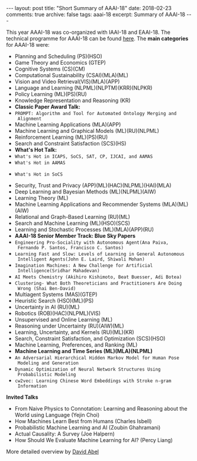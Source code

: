#+STARTUP: showall indent
#+STARTUP: hidestars
#+BEGIN_HTML
---
layout: post
title: "Short Summary of AAAI-18"
date: 2018-02-23
comments: true
archive: false
tags: aaai-18
excerpt: Summary of AAAI-18
---
#+END_HTML

This year AAAI-18 was co-organized with IAAI-18 and EAAI-18. The
technical programme for AAAI-18 can be found [[https://aaai.org/Conferences/AAAI-18/aaai-18-technical-program/][here]]. The *main
categories* for AAAI-18 were:

-  Planning and Scheduling (PS)(HSO)
-  Game Theory and Economics  (GTEP)
-  Cognitive Systems (CS)(CM)
-  Computational Sustainability (CSAI)(MLA)(ML)
-  Vision and Video Retrieval(VIS)(MLA)(APP)
-  Language and Learning (NLPML)(NLPTM)(KRR)(NLPKR)
-  Policy Learning (ML)(PS)(RU)
-  Knowledge Representation and Reasoning (KR)
-  *Classic Paper Award Talk:*
-  ~PROMPT: Algorithm and Tool for Automated Ontology Merging and
  Alignment~
-  Machine Learning Applications (MLA)(APP)
-  Machine Learning and Graphical Models (ML)(RU)(NLPML)
-  Reinforcement  Learning  (ML)(PS)(RU)
-  Search and Constraint Satisfaction (SCS)(HS)
-  *What's  Hot  Talk:*
- ~What's Hot in ICAPS, SoCS, SAT, CP, IJCAI, and AAMAS~
- ~What's Hot in AAMAS~
[[../../../assets/images/notes/aamas/1.jpg]]
[[../../../assets/images/notes/aamas/2.jpg]]
[[../../../assets/images/notes/aamas/3.jpg]]
[[../../../assets/images/notes/aamas/4.jpg]]
[[../../../assets/images/notes/aamas/5.jpg]]
[[../../../assets/images/notes/aamas/6.jpg]]
- ~What's Hot in SoCS~
[[../../../assets/images/notes/socs/0.jpg]]
[[../../../assets/images/notes/socs/1.jpg]]
[[../../../assets/images/notes/socs/2.jpg]]
[[../../../assets/images/notes/socs/3.jpg]]
[[../../../assets/images/notes/socs/4.jpg]]
[[../../../assets/images/notes/socs/5.jpg]]
[[../../../assets/images/notes/socs/6.jpg]]
-  Security, Trust and Privacy (APP)(ML)(HAC)(NLPML)(HAI)(MLA)
-  Deep Learning and Bayesian Methods (ML)(NLPML)(AIW)
-  Learning Theory (ML)
-  Machine Learning Applications and Recommender Systems (MLA)(ML)(AIW)
-  Relational and Graph-­Based Learning  (RU)(ML)
-  Search and Machine Learning (ML)(HSO)(SCS)
-  Learning and Stochastic Processes (ML)(MLA)(APP)(RU)
-  *AAAI-­18 Senior Member Track: Blue Sky Papers*
- ~Engineering Pro-­Sociality with Autonomous Agent(Ana Paiva,
  Fernando P. Santos, Francisco C. Santos)~
- ~Learning Fast and Slow: Levels of Learning in General Autonomous
  Intelligent Agents(John E. Laird, Shiwali Mohan)~
- ~Imagination Machines: A New Challenge for Artificial
  Intelligence(Sridhar Mahadevan)~
- ~AI Meets Chemistry (Akihiro Kishimoto, Beat Buesser, Adi Botea)~
- ~Clustering-­ What Both Theoreticians and Practitioners Are Doing
  Wrong (Shai Ben-­David)~
-  Multiagent Systems (MAS)(GTEP)
-  Heuristic Search (HSO)(ML)(PS)
-  Uncertainty in AI  (RU)(ML)
-  Robotics (ROB)(HAC)(NLPML)(VIS)
-  Unsupervised and Online Learning (ML)
-  Reasoning under Uncertainty (RU)(AIW)(ML)
-  Learning, Uncertainty, and Kernels (RU)(ML)(KR)
-  Search, Constraint Satisfaction, and Optimization (SCS)(HSO)
-  Machine Learning, Preferences, and Ranking (ML)
-  *Machine Learning and Time Series (ML)(MLA)(NLPML)*
- ~An Adversarial Hierarchical Hidden Markov Model for Human Pose
  Modeling and Generation~
- ~Dynamic Optimization of Neural Network Structures Using
  Probabilistic Modeling~
- ~cw2vec: Learning Chinese Word Embeddings with Stroke n-­gram
  Information~


*Invited Talks*

- From Naive Physics to Connotation: Learning and Reasoning about the
  World using Language (Yejin Choi)
- How Machines Learn Best from Humans (Charles Isbell)
- Probabilistic Machine Learning and AI (Zoubin Ghahramani)
- Actual Causality: A Survey (Joe Halpern)
- How Should We Evaluate Machine Learning  for AI? (Percy Liang)

More detailed overview by [[https://cs.brown.edu/~dabel/blog/posts/misc/aaai_2018.pdf][David Abel]]
